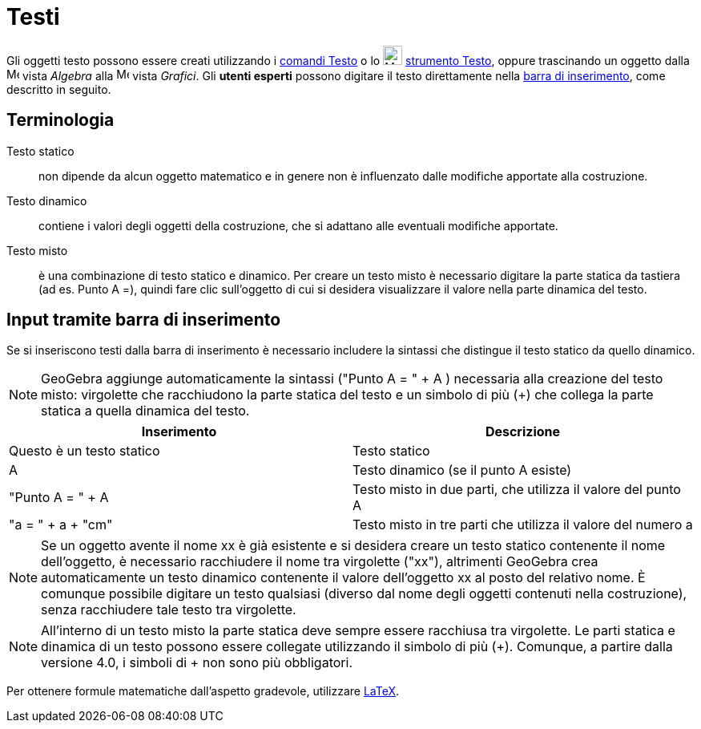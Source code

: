 = Testi

Gli oggetti testo possono essere creati utilizzando i xref:/commands/Comandi_Testo.adoc[comandi Testo] o lo
image:24px-Mode_text.svg.png[Mode text.svg,width=24,height=24] xref:/tools/Strumento_Testo.adoc[strumento Testo], oppure
trascinando un oggetto dalla image:16px-Menu_view_algebra.svg.png[Menu view algebra.svg,width=16,height=16] vista
_Algebra_ alla image:16px-Menu_view_graphics.svg.png[Menu view graphics.svg,width=16,height=16] vista _Grafici_. Gli
*utenti esperti* possono digitare il testo direttamente nella xref:/Barra_di_inserimento.adoc[barra di inserimento],
come descritto in seguito.

== [#Terminologia]#Terminologia#

Testo statico::
  non dipende da alcun oggetto matematico e in genere non è influenzato dalle modifiche apportate alla costruzione.

Testo dinamico::
  contiene i valori degli oggetti della costruzione, che si adattano alle eventuali modifiche apportate.

Testo misto::
  è una combinazione di testo statico e dinamico. Per creare un testo misto è necessario digitare la parte statica da
  tastiera (ad es. Punto A =), quindi fare clic sull'oggetto di cui si desidera visualizzare il valore nella parte
  dinamica del testo.

== [#Input_tramite_barra_di_inserimento]#Input tramite barra di inserimento#

Se si inseriscono testi dalla barra di inserimento è necessario includere la sintassi che distingue il testo statico da
quello dinamico.

[NOTE]
====

GeoGebra aggiunge automaticamente la sintassi ("Punto A = " + A ) necessaria alla creazione del testo misto: virgolette
che racchiudono la parte statica del testo e un simbolo di più (+) che collega la parte statica a quella dinamica del
testo.

====

[cols=",",options="header",]
|===
|Inserimento |Descrizione
|Questo è un testo statico |Testo statico
|A |Testo dinamico (se il punto A esiste)
|"Punto A = " + A |Testo misto in due parti, che utilizza il valore del punto A
|"a = " + a + "cm" |Testo misto in tre parti che utilizza il valore del numero a
|===

[NOTE]
====

Se un oggetto avente il nome xx è già esistente e si desidera creare un testo statico contenente il nome dell'oggetto, è
necessario racchiudere il nome tra virgolette ("xx"), altrimenti GeoGebra crea automaticamente un testo dinamico
contenente il valore dell'oggetto xx al posto del relativo nome. È comunque possibile digitare un testo qualsiasi
(diverso dal nome degli oggetti contenuti nella costruzione), senza racchiudere tale testo tra virgolette.

====

[NOTE]
====

All'interno di un testo misto la parte statica deve sempre essere racchiusa tra virgolette. Le parti statica e dinamica
di un testo possono essere collegate utilizzando il simbolo di più (+). Comunque, a partire dalla versione 4.0, i
simboli di + non sono più obbligatori.

====

Per ottenere formule matematiche dall'aspetto gradevole, utilizzare xref:/LaTeX.adoc[LaTeX].
